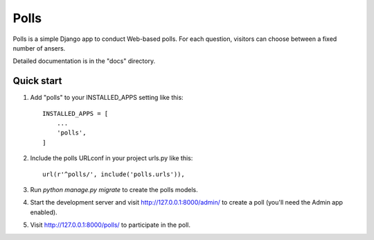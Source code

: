 =====
Polls
=====

Polls is a simple Django app to conduct Web-based polls. For each
question, visitors can choose between a fixed number of ansers.

Detailed documentation is in the "docs" directory.

Quick start
-----------

1. Add "polls" to your INSTALLED_APPS setting like this::

     INSTALLED_APPS = [
         ...
         'polls',
     ]

2. Include the polls URLconf in your project urls.py like this::

     url(r'^polls/', include('polls.urls')),

3. Run `python manage.py migrate` to create the polls models.

4. Start the development server and visit http://127.0.0.1:8000/admin/
   to create a poll (you'll need the Admin app enabled).

5. Visit http://127.0.0.1:8000/polls/ to participate in the poll.
